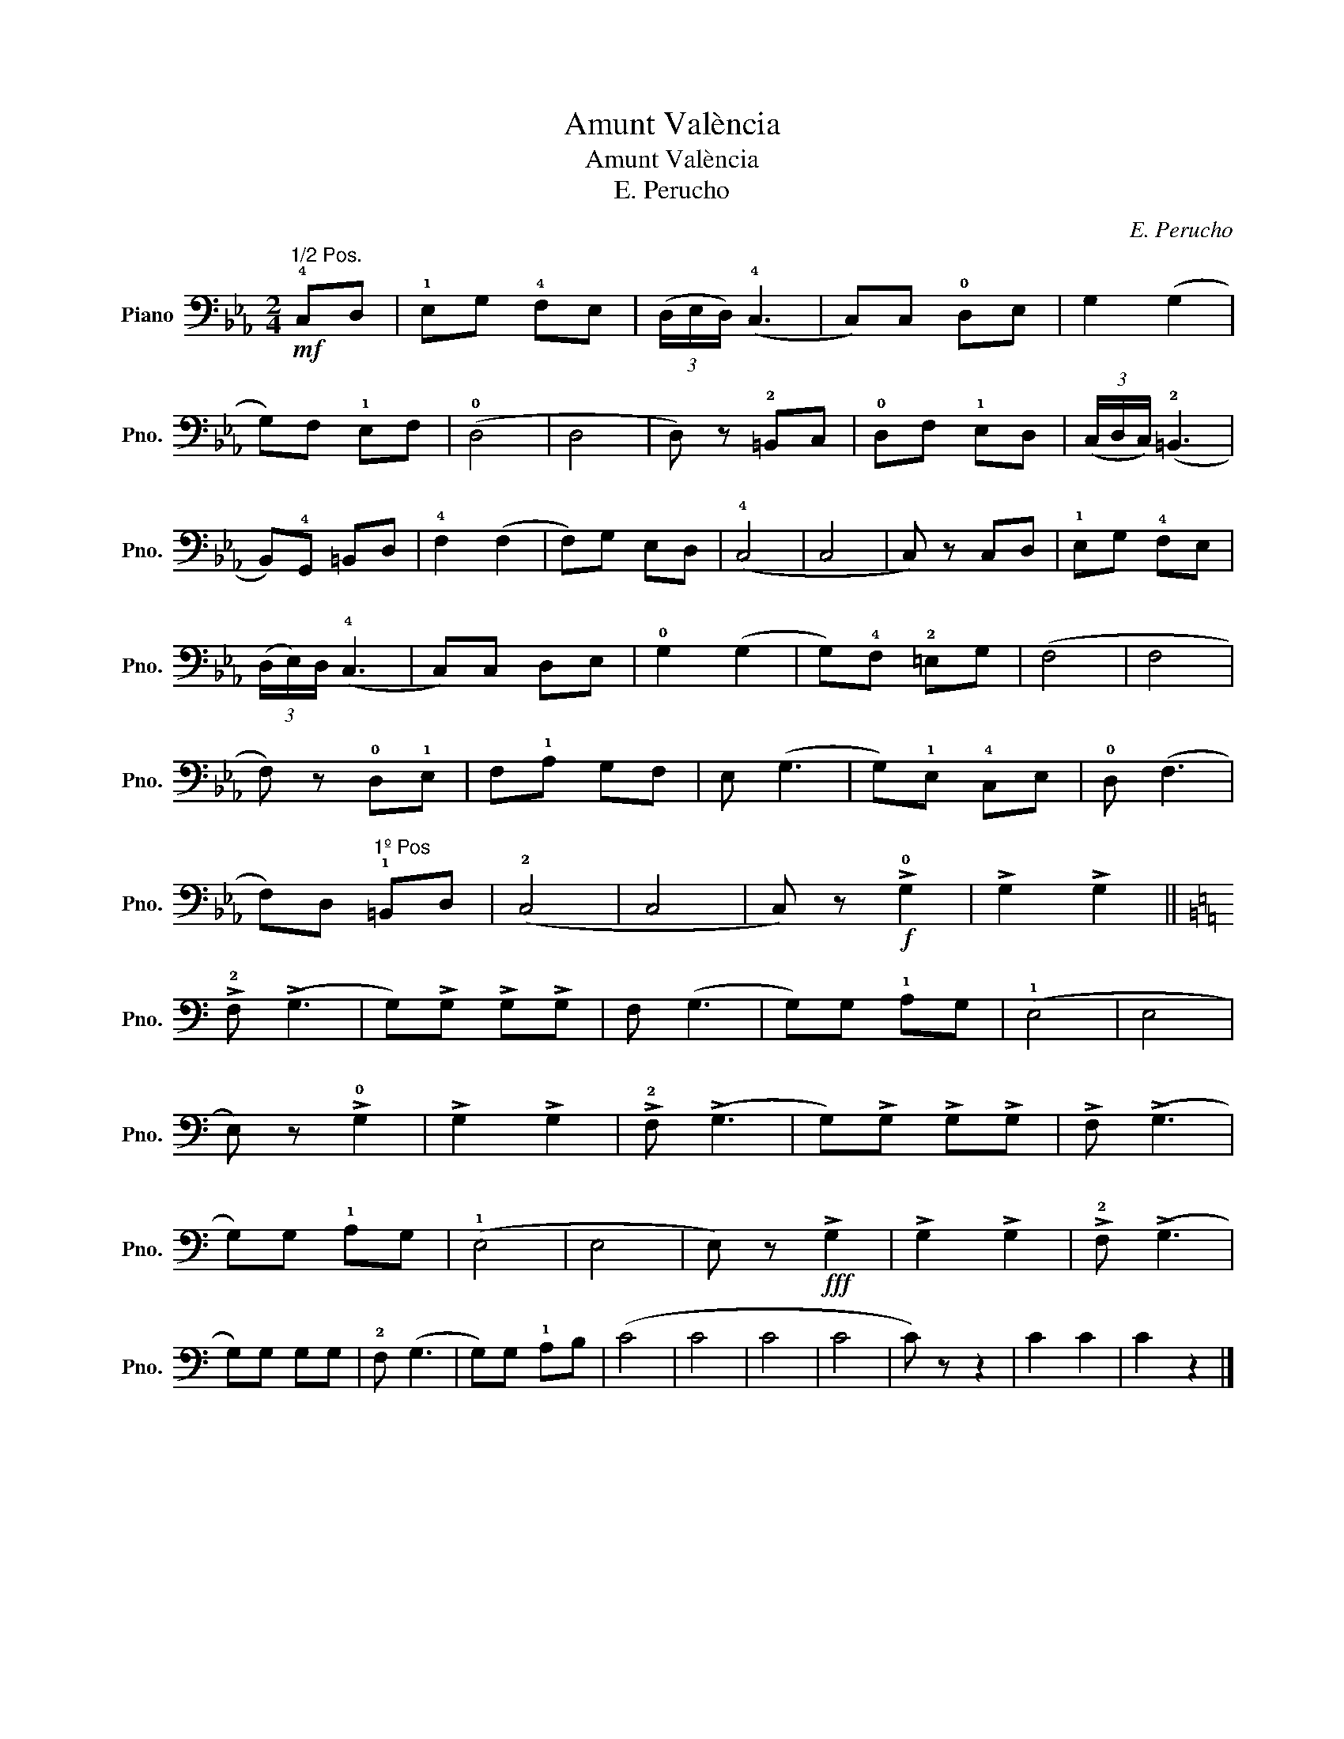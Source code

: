 X:1
T:Amunt València
T:Amunt València
T:E. Perucho
C:E. Perucho
L:1/8
M:2/4
K:Eb
V:1 bass nm="Piano" snm="Pno."
V:1
!mf!"^1/2 Pos." !4!C,D, | !1!E,G, !4!F,E, | (3(D,/E,/D,/) (!4!C,3 | C,)C, !0!D,E, | G,2 (G,2 | %5
 G,)F, !1!E,F, | (!0!D,4 | D,4 | D,) z !2!=B,,C, | !0!D,F, !1!E,D, | (3(C,/D,/C,/) (!2!=B,,3 | %11
 B,,)!4!G,, =B,,D, | !4!F,2 (F,2 | F,)G, E,D, | (!4!C,4 | C,4 | C,) z C,D, | !1!E,G, !4!F,E, | %18
 (3(D,/E,/)D,/ (!4!C,3 | C,)C, D,E, | !0!G,2 (G,2 | G,)!4!F, !2!=E,G, | (F,4 | F,4 | %24
 F,) z !0!D,!1!E, | F,!1!A, G,F, | E, (G,3 | G,)!1!E, !4!C,E, | !0!D, (F,3 | %29
 F,)D,"^1º Pos" !1!=B,,D, | (!2!C,4 | C,4 | C,) z!f! !>!!0!G,2 | !>!G,2 !>!G,2 || %34
[K:C] !>!!2!F, (!>!G,3 | G,)!>!G, !>!G,!>!G, | F, (G,3 | G,)G, !1!A,G, | (!1!E,4 | E,4 | %40
 E,) z !>!!0!G,2 | !>!G,2 !>!G,2 | !>!!2!F, (!>!G,3 | G,)!>!G, !>!G,!>!G, | !>!F, (!>!G,3 | %45
 G,)G, !1!A,G, | (!1!E,4 | E,4 | E,) z!fff! !>!G,2 | !>!G,2 !>!G,2 | !>!!2!F, (!>!G,3 | %51
 G,)G, G,G, | !2!F, (G,3 | G,)G, !1!A,B, | (C4 | C4 | C4 | C4 | C) z z2 | C2 C2 | C2 z2 |] %61

